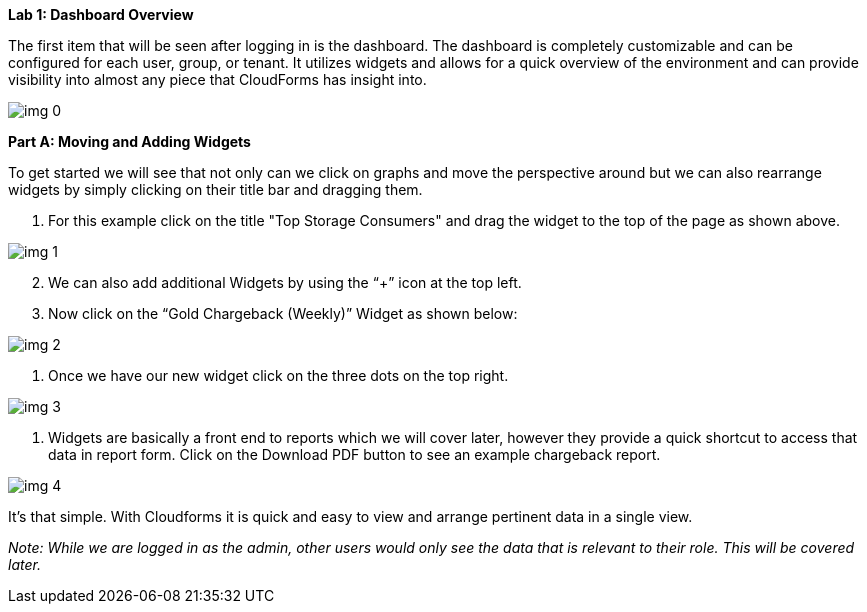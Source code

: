 *Lab 1: Dashboard Overview*



The first item that will be seen after logging in is the dashboard. The dashboard is completely customizable and can be configured for each user, group, or tenant.  It utilizes widgets and allows for a quick overview of the environment and can provide visibility into almost any piece that CloudForms has insight into. 



image:img_0.png[]





*Part A: Moving and Adding Widgets*



To get started we will see that not only can we click on graphs and move the perspective around but we can also rearrange widgets by simply clicking on their title bar and dragging them.



. For this example click on the title "Top Storage Consumers" and drag the widget to the top of the page as shown above.

image:img_1.png[]


[start=2]
. We can also add additional Widgets by using the “+” icon at the top left.
. Now click on the “Gold Chargeback (Weekly)” Widget as shown below:



image:img_2.png[]

. Once we have our new widget click on the three dots on the top right.

image:img_3.png[]

. Widgets are basically a front end to reports which we will cover later, however they provide a quick shortcut to access that data in report form.  Click on the Download PDF button to see an example chargeback report.



image:img_4.png[]



It’s that simple. With Cloudforms it is quick and easy to view and arrange pertinent data in a single view.  

_Note: While we are logged in as the admin, other users would only see the data that is relevant to their role.  This will be covered later._
